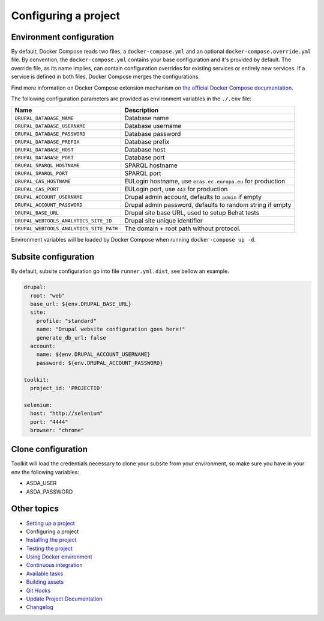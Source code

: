 
Configuring a project
=====================

Environment configuration
^^^^^^^^^^^^^^^^^^^^^^^^^

By default, Docker Compose reads two files, a ``docker-compose.yml`` and an optional ``docker-compose.override.yml`` file.
By convention, the ``docker-compose.yml`` contains your base configuration and it's provided by default.
The override file, as its name implies, can contain configuration overrides for existing services or entirely new
services.
If a service is defined in both files, Docker Compose merges the configurations.

Find more information on Docker Compose extension mechanism on
`the official Docker Compose documentation <https://docs.docker.com/compose/extends/>`_.

The following configuration parameters are provided as environment variables in the ``./.env`` file:

.. list-table::
   :header-rows: 1

   * - Name
     - Description
   * - ``DRUPAL_DATABASE_NAME``
     - Database name
   * - ``DRUPAL_DATABASE_USERNAME``
     - Database username
   * - ``DRUPAL_DATABASE_PASSWORD``
     - Database password
   * - ``DRUPAL_DATABASE_PREFIX``
     - Database prefix
   * - ``DRUPAL_DATABASE_HOST``
     - Database host
   * - ``DRUPAL_DATABASE_PORT``
     - Database port
   * - ``DRUPAL_SPARQL_HOSTNAME``
     - SPARQL hostname
   * - ``DRUPAL_SPARQL_PORT``
     - SPARQL port
   * - ``DRUPAL_CAS_HOSTNAME``
     - EULogin hostname, use ``ecas.ec.europa.eu`` for production
   * - ``DRUPAL_CAS_PORT``
     - EULogin port, use ``443`` for production
   * - ``DRUPAL_ACCOUNT_USERNAME``
     - Drupal admin account, defaults to ``admin`` if empty
   * - ``DRUPAL_ACCOUNT_PASSWORD``
     - Drupal admin password, defaults to random string if empty
   * - ``DRUPAL_BASE_URL``
     - Drupal site base URL, used to setup Behat tests
   * - ``DRUPAL_WEBTOOLS_ANALYTICS_SITE_ID``
     - Drupal site unique identifier
   * - ``DRUPAL_WEBTOOLS_ANALYTICS_SITE_PATH``
     - The domain + root path without protocol.


Environment variables will be loaded by Docker Compose when running ``docker-compose up -d``.

Subsite configuration
^^^^^^^^^^^^^^^^^^^^^

By default, subsite configuration go into file ``runner.yml.dist``\ , see bellow an example.

.. code-block::

   drupal:
     root: "web"
     base_url: ${env.DRUPAL_BASE_URL}
     site:
       profile: "standard"
       name: "Drupal website configuration goes here!"
       generate_db_url: false
     account:
       name: ${env.DRUPAL_ACCOUNT_USERNAME}
       password: ${env.DRUPAL_ACCOUNT_PASSWORD}

   toolkit:
     project_id: 'PROJECTID'

   selenium:
     host: "http://selenium"
     port: "4444"
     browser: "chrome"

Clone configuration
^^^^^^^^^^^^^^^^^^^

Toolkit will load the credentials necessary to clone your subsite from your environment, so make sure you have in your env the following variables:


* ASDA_USER
* ASDA_PASSWORD

Other topics
^^^^^^^^^^^^


* `Setting up a project </docs/setting-up-project.md>`_
* Configuring a project
* `Installing the project </docs/installing-project.md>`_
* `Testing the project </docs/testing-project.md>`_
* `Using Docker environment </docs/docker-environment.md>`_
* `Continuous integration </docs/continuous-integration.md>`_
* `Available tasks </docs/available-tasks.md>`_
* `Building assets </docs/building-assets.md>`_
* `Git Hooks </docs/git-hooks.md>`_
* `Update Project Documentation </docs/project-documentation.md>`_
* `Changelog </CHANGELOG.md>`_
